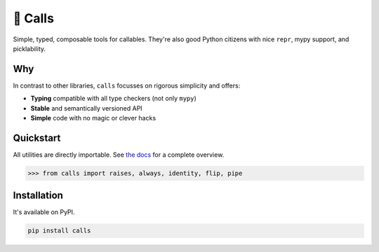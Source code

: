 🤙 Calls
========

.. image:: https://img.shields.io/pypi/v/calls.svg?style=flat-square
   :target: https://pypi.python.org/pypi/calls

.. image:: https://img.shields.io/pypi/l/calls.svg?style=flat-square
   :target: https://pypi.python.org/pypi/calls

.. image:: https://img.shields.io/pypi/pyversions/calls.svg?style=flat-square
   :target: https://pypi.python.org/pypi/calls

.. image:: https://img.shields.io/readthedocs/calls.svg?style=flat-square
   :target: http://calls.readthedocs.io/

.. image:: https://img.shields.io/badge/code%20style-black-000000.svg?style=flat-square
   :target: https://github.com/psf/black

Simple, typed, composable tools for callables. 
They're also good Python citizens with nice ``repr``, mypy support, and picklability.

Why
---

In contrast to other libraries,
``calls`` focusses on rigorous simplicity and offers:

- **Typing** compatible with all type checkers (not only ``mypy``)
- **Stable** and semantically versioned API
- **Simple** code with no magic or clever hacks

Quickstart
----------

All utilities are directly importable.
See `the docs <https://calls.rtfd.io>`_ for a complete overview.

.. code-block:: python

  >>> from calls import raises, always, identity, flip, pipe

Installation
------------

It's available on PyPI.

.. code-block:: bash

  pip install calls
